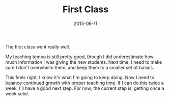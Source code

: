 #+TITLE: First Class
#+DATE: 2013-06-11
#+CATEGORIES: martial-arts
#+TAGS: teaching

The first class went really well.

My teaching tempo is still pretty good, though I did underestimate how much information I was giving the new students. Next time, I need to make sure I don't overwhelm them, and keep them to a smaller set of basics.

This feels right. I know it's what I'm going to keep doing. Now I need to balance continued growth with proper teaching time. If I can do this twice a week, I'll have a good next step. For now, the current step is, getting once a week solid.
